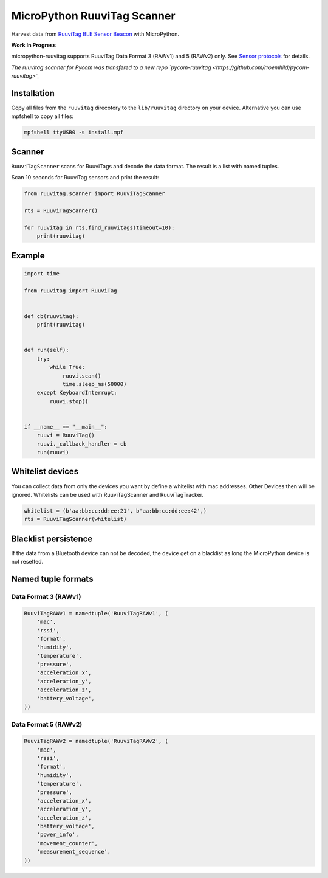 ============================
MicroPython RuuviTag Scanner
============================

Harvest data from `RuuviTag BLE Sensor Beacon <http://ruuvitag.com/>`_ with MicroPython.

**Work In Progress**

micropython-ruuvitag supports RuuviTag Data Format 3 (RAWv1) and 5 (RAWv2) only. See `Sensor protocols <https://github.com/ruuvi/ruuvi-sensor-protocols>`_ for details.

*The ruuvitag scanner for Pycom was transfered to a new repo `pycom-ruuvitag <https://github.com/rroemhild/pycom-ruuvitag>`_*


Installation
------------

Copy all files from the ``ruuvitag`` direcotory to the ``lib/ruuvitag`` directory on your device. Alternative you can use mpfshell to copy all files:

.. code-block:: shell

    mpfshell ttyUSB0 -s install.mpf


Scanner
-------

``RuuviTagScanner`` scans for RuuviTags and decode the data format. The result is a list with named tuples.

Scan 10 seconds for RuuviTag sensors and print the result:

.. code-block:: python

    from ruuvitag.scanner import RuuviTagScanner

    rts = RuuviTagScanner()

    for ruuvitag in rts.find_ruuvitags(timeout=10):
        print(ruuvitag)


Example
-------

.. code-block:: python

    import time

    from ruuvitag import RuuviTag


    def cb(ruuvitag):
        print(ruuvitag)


    def run(self):
        try:
            while True:
                ruuvi.scan()
                time.sleep_ms(50000)
        except KeyboardInterrupt:
            ruuvi.stop()


    if __name__ == "__main__":
        ruuvi = RuuviTag()
        ruuvi._callback_handler = cb
        run(ruuvi)


Whitelist devices
-----------------

You can collect data from only the devices you want by define a whitelist with mac addresses. Other Devices then will be ignored. Whitelists can be used with RuuviTagScanner and RuuviTagTracker.

.. code-block:: python

    whitelist = (b'aa:bb:cc:dd:ee:21', b'aa:bb:cc:dd:ee:42',)
    rts = RuuviTagScanner(whitelist)


Blacklist persistence
---------------------

If the data from a Bluetooth device can not be decoded, the device get on a blacklist as long the MicroPython device is not resetted.


Named tuple formats
-------------------

Data Format 3 (RAWv1)
~~~~~~~~~~~~~~~~~~~~~

.. code-block:: python

    RuuviTagRAWv1 = namedtuple('RuuviTagRAWv1', (
        'mac',
        'rssi',
        'format',
        'humidity',
        'temperature',
        'pressure',
        'acceleration_x',
        'acceleration_y',
        'acceleration_z',
        'battery_voltage',
    ))


Data Format 5 (RAWv2)
~~~~~~~~~~~~~~~~~~~~~

.. code-block:: python

    RuuviTagRAWv2 = namedtuple('RuuviTagRAWv2', (
        'mac',
        'rssi',
        'format',
        'humidity',
        'temperature',
        'pressure',
        'acceleration_x',
        'acceleration_y',
        'acceleration_z',
        'battery_voltage',
        'power_info',
        'movement_counter',
        'measurement_sequence',
    ))

